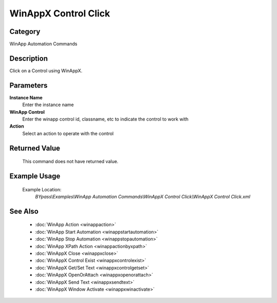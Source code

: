 WinAppX Control Click
=====================

Category
--------
WinApp Automation Commands

Description
-----------

Click on a Control using WinAppX.

Parameters
----------

**Instance Name**
	Enter the instance name

**WinApp Control**
	Enter the winapp control id, classname, etc to indicate the control to work with

**Action**
	Select an action to operate with the control



Returned Value
--------------
	This command does not have returned value.

Example Usage
-------------

	Example Location:  
		`BYpass\\Examples\\WinApp Automation Commands\\WinAppX Control Click\\WinAppX Control Click.xml`

See Also
--------
	- :doc:`WinApp Action <winappaction>`
	- :doc:`WinApp Start Automation <winappstartautomation>`
	- :doc:`WinApp Stop Automation <winappstopautomation>`
	- :doc:`WinApp XPath Action <winappactionbyxpath>`
	- :doc:`WinAppX Close <winappxclose>`
	- :doc:`WinAppX Control Exist <winappxcontrolexist>`
	- :doc:`WinAppX Get/Set Text <winappxcontrolgetset>`
	- :doc:`WinAppX OpenOrAttach <winappxopenorattach>`
	- :doc:`WinAppX Send Text <winappxsendtext>`
	- :doc:`WinAppX Window Activate <winappxwinactivate>`

	
